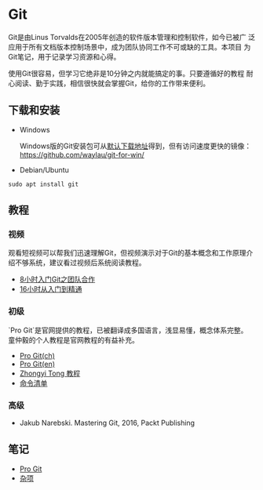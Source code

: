 * Git

Git是由Linus Torvalds在2005年创造的软件版本管理和控制软件，如今已被广
泛应用于所有文档版本控制场景中，成为团队协同工作不可或缺的工具。本项目
为Git笔记，用于记录学习资源和心得。

使用Git很容易，但学习它绝非是10分钟之内就能搞定的事。只要遵循好的教程
耐心阅读、勤于实践，相信很快就会掌握Git，给你的工作带来便利。

** 下载和安装

- Windows

  Windows版的Git安装包可从[[https://git-scm.com/download/win][默认下载地址]]得到，但有访问速度更快的镜像：
  https://github.com/waylau/git-for-win/

- Debian/Ubuntu

#+BEGIN_SRC 
sudo apt install git
#+END_SRC


** 教程

*** 视频

观看短视频可以帮我们迅速理解Git，但视频演示对于Git的基本概念和工作原理介
绍不够系统，建议看过视频后系统阅读教程。

- [[https://www.bilibili.com/video/av46637991/?p=1][8小时入门Git之团队合作]]
- [[https://www.bilibili.com/video/av59634634/?spm_id_from=333.788.videocard.0][16小时从入门到精通]]
   
*** 初级

`Pro Git`是官网提供的教程，已被翻译成多国语言，浅显易懂，概念体系完整。
童仲毅的个人教程是官网教程的有益补充。

- [[https://git-scm.com/book/zh/v2][Pro Git(ch)]]
- [[https://git-scm.com/book/en/v2][Pro Git(en)]]
- [[https://github.com/geeeeeeeeek/git-recipes][Zhongyi Tong 教程]]
- [[http://www.codeceo.com/article/git-command-list.html][命令清单]]

*** 高级

- Jakub Narebski. Mastering Git, 2016, Packt Publishing

** 笔记

- [[file:ProGit.org][Pro Git]]
- [[file:misc.org][杂项]]

